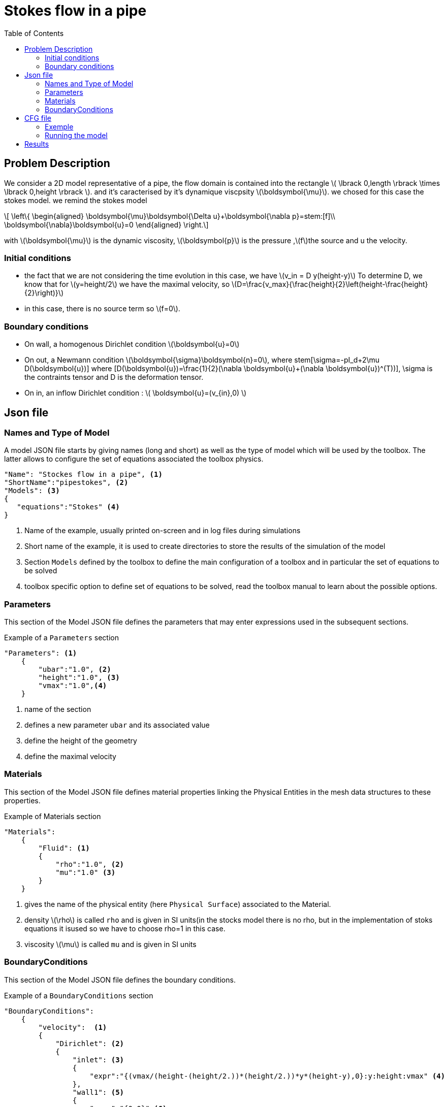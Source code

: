 = Stokes flow in a pipe
:stem: latexmath
:toc: left

== Problem Description

We consider a 2D model representative of a pipe, the flow domain is contained into the rectangle stem:[ \lbrack 0,length \rbrack \times \lbrack 0,height \rbrack ]. and it's caracterised by it's dynamique viscpsity stem:[\boldsymbol{\mu}].
we chosed for this case the stokes model.
we remind the stokes model

[stem]
++++
  \left\{
  \begin{aligned}
   \boldsymbol{\mu}\boldsymbol{\Delta u}+\boldsymbol{\nabla p}=stem:[f]\\
   \boldsymbol{\nabla}\boldsymbol{u}=0
  \end{aligned}
  \right.
++++
 
with stem:[\boldsymbol{\mu}] is the dynamic viscosity, stem:[\boldsymbol{p}] is the pressure ,stem:[f]the source and u the velocity.

=== Initial conditions
* the fact that we are not considering the time evolution in this case, we have stem:[v_in = D y(height-y)] 
To determine D, we know that for stem:[y=height/2] we have the maximal velocity, so stem:[D=\frac{v_max}{\frac{height}{2}\left(height-\frac{height}{2}\right)}]
* in this case, there is no source term so stem:[f=0].

=== Boundary conditions
* On wall, a homogenous Dirichlet condition stem:[\boldsymbol{u}=0]
* On out, a Newmann condition stem:[\boldsymbol{\sigma}\boldsymbol{n}=0], where stem[\sigma=-pI_d+2\mu D(\boldsymbol{u})] where [D(\boldsymbol{u})=\frac{1}{2}(\nabla \boldsymbol{u}+(\nabla \boldsymbol{u})^(T))], \sigma is the contraints tensor and D is the deformation tensor.
* On in, an inflow Dirichlet condition :
 stem:[ \boldsymbol{u}=(v_{in},0) ]

== Json file
=== Names and Type of Model

A model JSON file starts by giving names (long and short) as well as the type of model which will be used by the toolbox.
The latter allows to configure the set of equations associated the toolbox physics.
[source,json]
----
"Name": "Stockes flow in a pipe", <1>
"ShortName":"pipestokes", <2>
"Models": <3>
{
   "equations":"Stokes" <4>
}
----
<1> Name of the example, usually printed on-screen and in log files during simulations
<2> Short name of the example, it is used to create directories to store the results of the simulation of the model
<3> Section `Models` defined by the toolbox to define the main configuration of a toolbox and in particular the set of equations to be solved
<4> toolbox specific option to define set of equations to be solved, read the toolbox manual to learn about the possible options.

=== Parameters

This section of the Model JSON file defines the parameters that may enter expressions used in the subsequent sections.

[source,json]
.Example of a `Parameters` section
----
"Parameters": <1>
    {
        "ubar":"1.0", <2>
        "height":"1.0", <3>
        "vmax":"1.0",<4>
    }
----
<1> name of the section
<2> defines a new parameter `ubar` and its associated value
<3> define the height of the geometry
<4> define the maximal velocity 

=== Materials

This section of the Model JSON file defines material properties linking the Physical Entities in the mesh data structures to these properties.

.Example of Materials section
[source,json]
----
"Materials":
    {
        "Fluid": <1>
        {
            "rho":"1.0", <2>
            "mu":"1.0" <3>
        }
    }
----
<1> gives the name of the physical entity (here `Physical Surface`) associated to the Material.
<2> density stem:[\rho] is called `rho` and is given in SI units(in the stocks model there is no rho, but in the implementation of stoks equations it isused so we have to choose rho=1 in this case.
<3> viscosity stem:[\mu] is called `mu` and is given in SI units


=== BoundaryConditions

This section of the Model JSON file defines the boundary conditions.

[source,json]
.Example of a `BoundaryConditions` section
----
"BoundaryConditions":
    {
        "velocity":  <1>
        {
            "Dirichlet": <2>
            {
                "inlet": <3>
                {
                    "expr":"{(vmax/(height-(height/2.))*(height/2.))*y*(height-y),0}:y:height:vmax" <4>
                },
                "wall1": <5>
                {
                    "expr":"{0,0}" <6>
                },
                "wall2": <7>
                {
                    "expr":"{0,0}" <8>
                }
            }
        },
        "fluid": <9>
        {
            "outlet": <10>
            {
                "outlet": <11>
                {
                    "expr":"0" <12>
                }
            }
        }
    }
----
<1> the field name of the toolbox to which the boundary condition is associated
<2> the type of boundary condition to apply, here `Dirichlet`
<3> the physical entity (associated to the mesh) to which the condition is applied
<4> the mathematical expression associated to the condition
<5> another physical entity to which `Dirichlet` conditions are applied
<6> the associated expression to the entity
<7> another physical entity to which `Dirichlet` conditions are applied
<8> the associated expression to the entity
<9> the variable toolbox to which the condition is applied, here `fluid` which corresponds to velocity and pressure stem:[(\mathbf{u},p)]
<10> the type of boundary condition applied, here outlet or outflow boundary condition
<11> the hysical entity to which outflow condition is applied
<12> the expression associated to the outflow condition, note that it is scalar and corresponds in this case to the condition stem:[\sigma(\mathbf{u},p) \normal = 0 \normal]

----
"PostProcess": <1>
    {
        "Exports": <2>
        {
            "fields":["velocity","pressure","pid"] <3>
        },
      
    }
----
<1> the name of the section
<2> the `Exports` identifies the toolbox fields that have to be exported for visualisation
<3> the list of fields to be exported

== CFG file

The Model CFG (`.cfg`) files allow to pass command line options to {feelpp} applications. In particular, it allows to

* setup the mesh
* define the solution strategy and configure the linear/non-linear algebraic solvers.

=== Exemple
The Cfg file used in this benchmark 
----
directory=tp   <1>
[fluid] <2>
filename=$cfgdir/cfd2.json <3>
mesh.filename=$cfgdir/test.geo <4>
gmsh.hsize=0.1 <5>
pc-type=lu #gasm,lu <6>
----
<1>the directory where the results are exported
<2>toolboxe prefix
<3>the associated Json file
<4>the geometric file 
<5>the mesh step
<6>the chosen method for decomposition

We didn' configure the solver, cause in this case our systeme is linear, and by default the solver chosen is the linear one.

=== Running the model 

The configuration file are in `toolboxes/fluid/pipestokes`.
Some useful commande lines:

-For executing pipestokes testcase
----
mpirun -np 4 feelpp_toolbox_fluid_2d --config-file /usr/local/share/feelpp/testcases/CFD/pipestokes/pipestokes.cfg
----
-For edit the mesh step we must add
----
--gmsh.hsize=
----
-For edit other parameter in the geo file (height for exemple) we must add
----
--fluid.gmsh.geo-variables-list="height="
----
-For edit json parameters we must add
----
 --json-editions Parameters.height:n
----

== Results
 Using height=1, lenght=5 and vmax=1 we found thoses figures 
* For the pressure
image::TurekHron/pression.png[alt="Pressure",align="center"] 
* For the velocity 
image::TurekHron/vitesse.png[alt="Velocity",align="center"]


